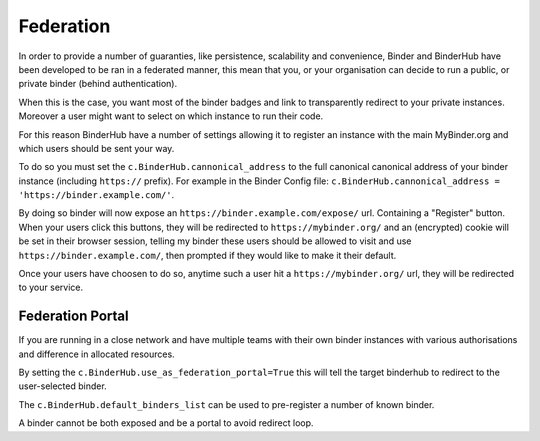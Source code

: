 Federation
==========

In order to provide a number of guaranties, like persistence, scalability and
convenience, Binder and BinderHub have been developed to be ran in a federated
manner, this mean that you, or your organisation can decide to run a public, or
private binder (behind authentication).

When this is the case, you want most of the binder badges and link to
transparently redirect to your private instances. Moreover a user might want to
select on which instance to run their code. 

For this reason BinderHub have a number of settings allowing it to register
an instance with the main MyBinder.org and which users should be sent your way. 

To do so you must set the ``c.BinderHub.cannonical_address`` to the full
canonical canonical address of your binder instance (including ``https://``
prefix). For example in the Binder Config file: ``c.BinderHub.cannonical_address = 'https://binder.example.com/'``.

By doing so binder will now expose an ``https://binder.example.com/expose/``
url. Containing a "Register" button. When your users click this buttons, they
will be redirected to ``https://mybinder.org/`` and an (encrypted) cookie will
be set in their browser session, telling my binder these users should be allowed
to visit and use ``https://binder.example.com/``, then prompted if they would
like to make it their default. 

Once your users have choosen to do so, anytime such a user hit a
``https://mybinder.org/`` url, they will be redirected to your service.

Federation Portal
-----------------

If you are running in a close network and have multiple teams with their own
binder instances with various authorisations and difference in allocated
resources. 

By setting the ``c.BinderHub.use_as_federation_portal=True`` this will tell
the target binderhub to redirect to the user-selected binder. 

The ``c.BinderHub.default_binders_list`` can be used to pre-register a number of
known binder.

A binder cannot be both exposed and be a portal to avoid redirect loop. 
